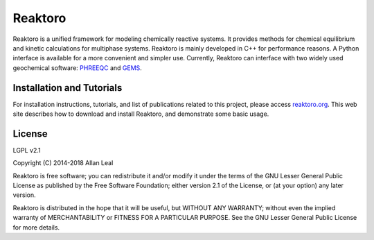 Reaktoro
========

.. image:: https://travis-ci.org/reaktoro/Reaktoro.svg?branch=master
    :target: https://travis-ci.org/reaktoro/Reaktoro

.. image:: https://ci.appveyor.com/api/projects/status/github/reaktoro/Reaktoro?branch=master&svg=true
    :target: https://ci.appveyor.com/project/reaktoro/Reaktoro


Reaktoro is a unified framework for modeling chemically reactive systems. It provides methods for chemical equilibrium and kinetic calculations for multiphase systems. Reaktoro is mainly developed in C++ for performance reasons. A Python interface is available for a more convenient and simpler use. Currently, Reaktoro can interface with two widely used geochemical software: `PHREEQC <http://wwwbrr.cr.usgs.gov/projects/GWC_coupled/phreeqc/>`_ and `GEMS <http://gems.web.psi.ch/>`_.


Installation and Tutorials
--------------------------

For installation instructions, tutorials, and list of publications related to this project, please access `reaktoro.org <http://www.reaktoro.org>`_. This web site describes how to download and install Reaktoro, and demonstrate some basic usage.


License
-------

LGPL v2.1

Copyright (C) 2014-2018 Allan Leal

Reaktoro is free software; you can redistribute it and/or
modify it under the terms of the GNU Lesser General Public
License as published by the Free Software Foundation; either
version 2.1 of the License, or (at your option) any later version.

Reaktoro is distributed in the hope that it will be useful,
but WITHOUT ANY WARRANTY; without even the implied warranty of
MERCHANTABILITY or FITNESS FOR A PARTICULAR PURPOSE. See the GNU
Lesser General Public License for more details.
